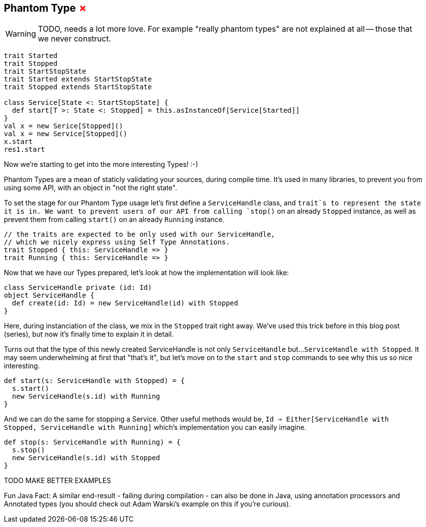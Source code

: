 == Phantom Type +++<span style="color:red">&#x2717;</span>+++

WARNING: TODO, needs a lot more love. For example "really phantom types" are not explained at all -- those that we never construct.


```scala
trait Started
trait Stopped
trait StartStopState
trait Started extends StartStopState
trait Stopped extends StartStopState

class Service[State <: StartStopState] {
  def start[T >: State <: Stopped] = this.asInstanceOf[Service[Started]]
}
val x = new Serice[Stopped]()
val x = new Service[Stopped]()
x.start
res1.start
```

Now we're starting to get into the more interesting Types! :-)

Phantom Types are a mean of staticly validating your sources, during compile time.
It's used in many libraries, to prevent you from using some API, with an object in "not the right state".

To set the stage for our Phantom Type usage let's first define a `ServiceHandle` class,
and `trait`s to represent the state it is in. We want to prevent users of our API from calling `stop()` on an already
`Stopped` instance, as well as prevent them from calling `start()` on an already `Running` instance.

```scala
// the traits are expected to be only used with our ServiceHandle,
// which we nicely express using Self Type Annotations.
trait Stopped { this: ServiceHandle => }
trait Running { this: ServiceHandle => }
```

Now that we have our Types prepared, let's look at how the implementation will look like:

```scala
class ServiceHandle private (id: Id)
object ServiceHandle {
  def create(id: Id) = new ServiceHandle(id) with Stopped
}
```

Here, during instanciation of the class, we mix in the `Stopped` trait right away.
We've used this trick before in this blog post (series), but now it's finally time to explain it in detail.

Turns out that the type of this newly created ServiceHandle is not only `ServiceHandle` but...
`ServiceHandle with Stopped`. It may seem underwhelming at first that "that's it",
but let's move on to the `start` and `stop` commands to see why this us so nice interesting.

```scala
def start(s: ServiceHandle with Stopped) = {
  s.start()
  new ServiceHandle(s.id) with Running
}
```

And we can do the same for stopping a Service. Other useful methods would be,
`Id => Either[ServiceHandle with Stopped, ServiceHandle with Running]` which's implementation you can easily imagine.

```scala
def stop(s: ServiceHandle with Running) = {
  s.stop()
  new ServiceHandle(s.id) with Stopped
}
```

TODO MAKE BETTER EXAMPLES



Fun Java Fact: A similar end-result - failing during compilation - can also be done in Java, using annotation processors and Annotated types (you should check out Adam Warski's example on this if you're curious).


